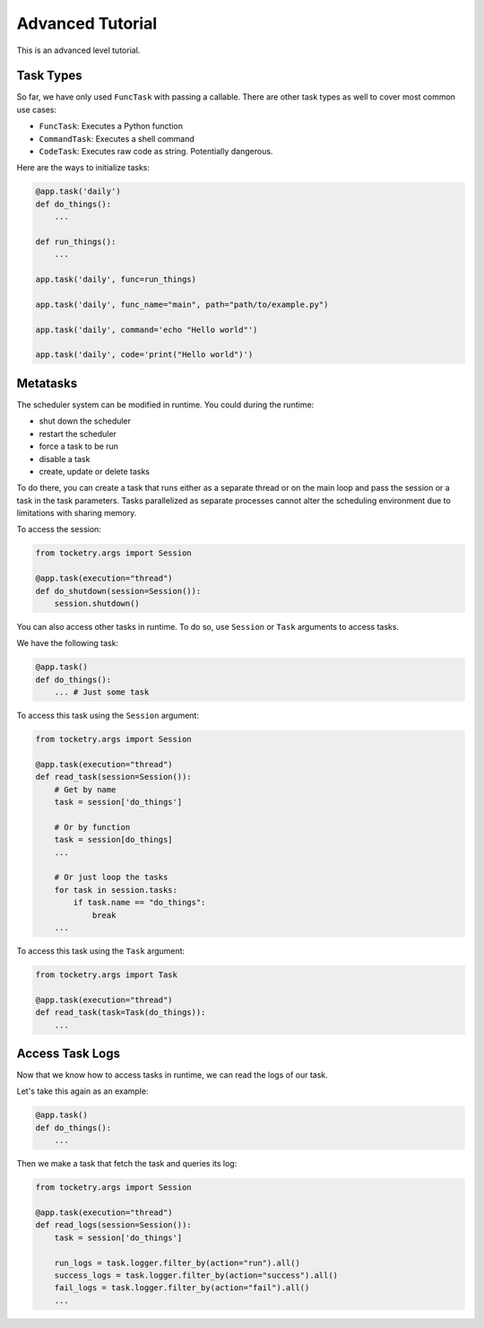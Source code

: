 .. _advanced-tutorial:

Advanced Tutorial
=================

This is an advanced level tutorial.

Task Types
----------

So far, we have only used ``FuncTask`` with passing a callable.
There are other task types as well to cover most common use cases:

- ``FuncTask``: Executes a Python function
- ``CommandTask``: Executes a shell command
- ``CodeTask``: Executes raw code as string. Potentially dangerous.

Here are the ways to initialize tasks:

.. code-block:: python

    @app.task('daily')
    def do_things():
        ...

    def run_things():
        ...
    
    app.task('daily', func=run_things)

    app.task('daily', func_name="main", path="path/to/example.py")

    app.task('daily', command='echo "Hello world"')

    app.task('daily', code='print("Hello world")')


Metatasks
---------

The scheduler system can be modified in runtime.
You could during the runtime:

- shut down the scheduler
- restart the scheduler
- force a task to be run
- disable a task
- create, update or delete tasks

To do there, you can create a task that
runs either as a separate thread or on 
the main loop and pass the session or a
task in the task parameters. Tasks parallelized as 
separate processes cannot alter the 
scheduling environment due to limitations 
with sharing memory. 

To access the session:

.. code-block:: python

    from tocketry.args import Session

    @app.task(execution="thread")
    def do_shutdown(session=Session()):
        session.shutdown()

You can also access other tasks in runtime.
To do so, use ``Session`` or ``Task`` 
arguments to access tasks. 

We have the following task:

.. code-block:: python

    @app.task()
    def do_things():
        ... # Just some task

To access this task using the ``Session`` argument:

.. code-block:: python

    from tocketry.args import Session

    @app.task(execution="thread")
    def read_task(session=Session()):
        # Get by name
        task = session['do_things']

        # Or by function
        task = session[do_things]
        ...

        # Or just loop the tasks
        for task in session.tasks:
            if task.name == "do_things":
                break
        ...

To access this task using the ``Task`` argument:

.. code-block:: python

    from tocketry.args import Task

    @app.task(execution="thread")
    def read_task(task=Task(do_things)):
        ...

Access Task Logs
----------------

Now that we know how to access tasks in runtime,
we can read the logs of our task.

Let's take this again as an example:

.. code-block:: python

    @app.task()
    def do_things():
        ...

Then we make a task that fetch the task and queries
its log:

.. code-block:: python

    from tocketry.args import Session

    @app.task(execution="thread")
    def read_logs(session=Session()):
        task = session['do_things']

        run_logs = task.logger.filter_by(action="run").all()
        success_logs = task.logger.filter_by(action="success").all()
        fail_logs = task.logger.filter_by(action="fail").all()
        ...

